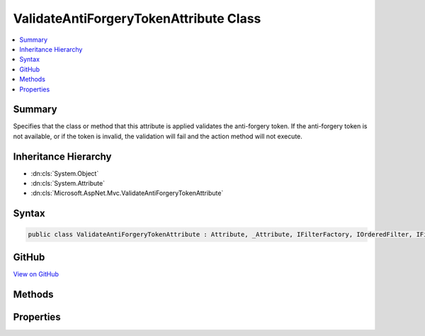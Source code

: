 

ValidateAntiForgeryTokenAttribute Class
=======================================



.. contents:: 
   :local:



Summary
-------

Specifies that the class or method that this attribute is applied validates the anti-forgery token.
If the anti-forgery token is not available, or if the token is invalid, the validation will fail
and the action method will not execute.





Inheritance Hierarchy
---------------------


* :dn:cls:`System.Object`
* :dn:cls:`System.Attribute`
* :dn:cls:`Microsoft.AspNet.Mvc.ValidateAntiForgeryTokenAttribute`








Syntax
------

.. code-block:: csharp

   public class ValidateAntiForgeryTokenAttribute : Attribute, _Attribute, IFilterFactory, IOrderedFilter, IFilterMetadata





GitHub
------

`View on GitHub <https://github.com/aspnet/apidocs/blob/master/aspnet/mvc/src/Microsoft.AspNet.Mvc.ViewFeatures/ValidateAntiForgeryTokenAttribute.cs>`_





.. dn:class:: Microsoft.AspNet.Mvc.ValidateAntiForgeryTokenAttribute

Methods
-------

.. dn:class:: Microsoft.AspNet.Mvc.ValidateAntiForgeryTokenAttribute
    :noindex:
    :hidden:

    
    .. dn:method:: Microsoft.AspNet.Mvc.ValidateAntiForgeryTokenAttribute.CreateInstance(System.IServiceProvider)
    
        
        
        
        :type serviceProvider: System.IServiceProvider
        :rtype: Microsoft.AspNet.Mvc.Filters.IFilterMetadata
    
        
        .. code-block:: csharp
    
           public IFilterMetadata CreateInstance(IServiceProvider serviceProvider)
    

Properties
----------

.. dn:class:: Microsoft.AspNet.Mvc.ValidateAntiForgeryTokenAttribute
    :noindex:
    :hidden:

    
    .. dn:property:: Microsoft.AspNet.Mvc.ValidateAntiForgeryTokenAttribute.Order
    
        
        :rtype: System.Int32
    
        
        .. code-block:: csharp
    
           public int Order { get; set; }
    

